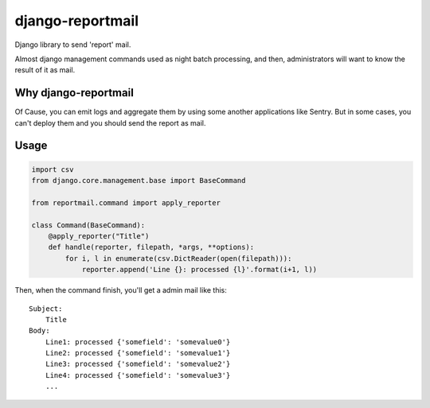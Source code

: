 =================
django-reportmail
=================

Django library to send 'report' mail.

Almost django management commands used as night batch processing,
and then, administrators will want to know the result of it as mail.

Why django-reportmail
=====================

Of Cause, you can emit logs and aggregate them by using some another applications like Sentry.
But in some cases, you can't deploy them and you should send the report as mail.

Usage
=====

.. code-block:: python

    import csv
    from django.core.management.base import BaseCommand

    from reportmail.command import apply_reporter

    class Command(BaseCommand):
        @apply_reporter("Title")
        def handle(reporter, filepath, *args, **options):
            for i, l in enumerate(csv.DictReader(open(filepath))):
                reporter.append('Line {}: processed {l}'.format(i+1, l))


Then, when the command finish, you'll get a admin mail like this::

    Subject:
        Title
    Body:
        Line1: processed {'somefield': 'somevalue0'}
        Line2: processed {'somefield': 'somevalue1'}
        Line3: processed {'somefield': 'somevalue2'}
        Line4: processed {'somefield': 'somevalue3'}
        ...

